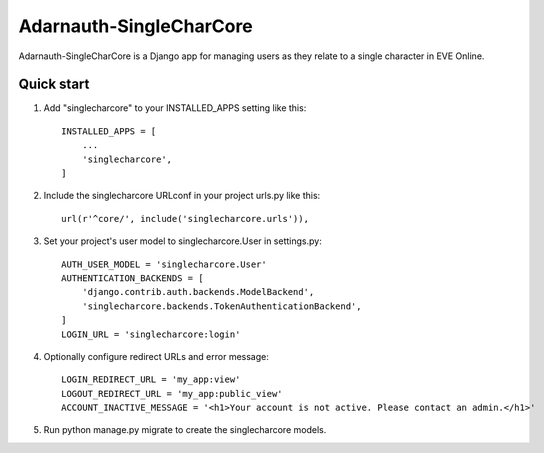 =====
Adarnauth-SingleCharCore
=====

Adarnauth-SingleCharCore is a Django app for managing users as they relate to a single character in EVE Online.

Quick start
-----------
1. Add "singlecharcore" to your INSTALLED_APPS setting like this::

    INSTALLED_APPS = [
        ...
        'singlecharcore',
    ]

2. Include the singlecharcore URLconf in your project urls.py like this::

    url(r'^core/', include('singlecharcore.urls')),

3. Set your project's user model to singlecharcore.User in settings.py::

    AUTH_USER_MODEL = 'singlecharcore.User'
    AUTHENTICATION_BACKENDS = [
        'django.contrib.auth.backends.ModelBackend',
        'singlecharcore.backends.TokenAuthenticationBackend',
    ]
    LOGIN_URL = 'singlecharcore:login'

4. Optionally configure redirect URLs and error message::

    LOGIN_REDIRECT_URL = 'my_app:view'
    LOGOUT_REDIRECT_URL = 'my_app:public_view'
    ACCOUNT_INACTIVE_MESSAGE = '<h1>Your account is not active. Please contact an admin.</h1>'

5. Run python manage.py migrate to create the singlecharcore models.
